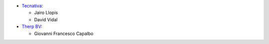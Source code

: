 * `Tecnativa <https://www.tecnativa.com>`_:

  * Jairo Llopis
  * David Vidal

* `Therp BV <https://www.therp.nl>`_:

  * Giovanni Francesco Capalbo
